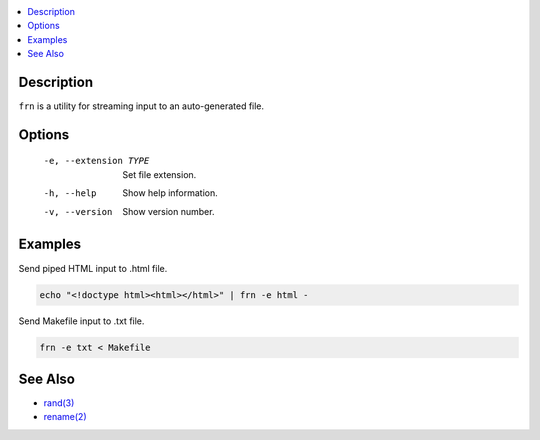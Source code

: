 .. contents:: :local:

Description
-----------

``frn`` is a utility for streaming input to an auto-generated file.

Options
-------

    -e, --extension TYPE  Set file extension.
    -h, --help            Show help information.
    -v, --version         Show version number.

Examples
--------

Send piped HTML input to .html file.

.. code-block:: sh

    echo "<!doctype html><html></html>" | frn -e html -

Send Makefile input to .txt file.

.. code-block:: sh

    frn -e txt < Makefile

See Also
--------

* `rand(3) <https://linux.die.net/man/3/rand>`_
* `rename(2) <https://linux.die.net/man/2/rename>`_
